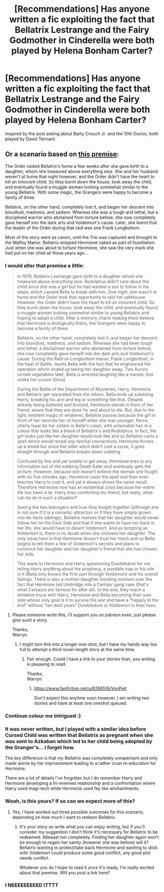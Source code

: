 #+TITLE: [Recommendations] Has anyone written a fic exploiting the fact that Bellatrix Lestrange and the Fairy Godmother in Cinderella were both played by Helena Bonham Carter?

* [Recommendations] Has anyone written a fic exploiting the fact that Bellatrix Lestrange and the Fairy Godmother in Cinderella were both played by Helena Bonham Carter?
:PROPERTIES:
:Author: Termsndconditions
:Score: 18
:DateUnix: 1527169071.0
:DateShort: 2018-May-24
:END:
Inspired by the post asking about Barty Crouch Jr. and the 10th Doctor, both played by David Tennant.


** Or a scenario based on [[https://www.reddit.com/r/harrypotter/comments/3mw3b4/hermione_and_bellatrix_as_a_teenager/][this premise]]:

The Order raided Bellatrix‘s home a few weeks after she gave birth to a daughter, whom she treasured above everything else. She and her husband weren't at home that night however, and the Order didn't have the heart to kill an innocent child. So they burnt down the house, took away the child, and eventually found a muggle woman looking somewhat similar to the young Bellatrix. With some magic, the Grangers were happy to become a family of three.

Bellatrix, on the other hand, completely lost it, and began her descent into bloodlust, madness, and sadism. Whereas she was a tough and lethal, but a disciplined warrior who abstained from torture before, she now completely gave herself into the dark arts and Voldemort's cause. Later, she learnt that the leader of the Order during that raid was one Frank Longbottom.

Most of the story went as canon, until the Trio was captured and brought to the Malfoy Manor. Bellatrix stripped Hermione naked as part of humiliation. Just when she was about to torture Hermione, she saw the very mark she had put on her child all those years ago...
:PROPERTIES:
:Author: InquisitorCOC
:Score: 23
:DateUnix: 1527178009.0
:DateShort: 2018-May-24
:END:

*** I would alter that premise a little:

#+begin_quote
  In 1979, Bellatrix Lestrange gave birth to a daughter whom she treasured above everything else. Rodolphus didn't care about the child since she was a girl but he had wanted a son to follow in his steps, which caused Bella to break with him. One night, she wasn't at home and the Order took that opportunity to raid her safehouse. However, the Order didn't have the heart to kill an innocent child. So they burnt down the house, took away the child, and eventually found a muggle woman looking somewhat similar to young Bellatrix and hoping to adopt a child. After a memory charm making them believe that Hermione is biologically theirs, the Grangers were happy to become a family of three.

  Bellatrix, on the other hand, completely lost it, and began her descent into bloodlust, madness, and sadism. Whereas she had been tough and lethal, a disciplined warrior who abstained from torture before, she now completely gave herself into the dark arts and Voldemort's cause. During the Raid on Longbottom manor, Frank Longbottom, in the heat of Battle, taunts Bella with the fact that he engineered the operation which ended up taking her daughter away. Two Aurors turned vegetables later, Bella is arrested laughing like a maniac (not unlike her cousin Sirius).

  During the Battle of the Department of Mysteries, Harry, Hermione and Bellatrix get separated from the others. Bella ends up subduing Harry, breaking his arm and leg or something like that. Despite already being battered and bruised, Hermione stands in front of her friend, aware that they are done for and about to die. But, due to the light, ambient magic or whatever, Bellatrix pauses because the girl in front of her reminds her of herself when she was younger, fierce, utterly loyal (to her sisters in Bella's case), with untamable hair in a colour that looks like a blend of Bellatrix's and Rodolphus. In fact, the girl looks just like her daughter would look like and so Bellatrix casts a spell which would reveal any familial connections. Hermione throws up a shield but since the older witch didn't cast a curse, it goes straight through and Bellatrix breaks down sobbing.

  Confused by this and yet unable to get away, Hermione tries to pry information out of the sobbing Death Eater and eventually gets the picture. However, because she doesn't believe the woman she fought with no five minutes ago, Hermione casts the spell and then even teaches Harry to cast it, and yet it always shows the same result. Therefore Hermione now has an existential crisis because her entire life has been a lie. Harry tries comforting his friend, but really, what can he do in such a situation?

  Seeing the two teenagers and how they fought together (although she is not sure if it is a romantic attraction or if they have simply grown into de-facto siblings), Bellatrix realises that her daughter would never follow her on the Dark Side and that if she wants to have her back in her life, she would have to desert Voldemort. And as tempting as Voldemort is, there is no doubt when she chooses her daughter. The only issue here is that Hermione doesn't trust her much and so Bella begins to tell them a few of Voldemort's secrets and plans to convince her daughter and her daughter's friend that she has chosen her side.

  This leads to Hermione and Harry questioning Dumbledore for not telling Harry anything about the prophecy, a possible trap or his role in it (Bella only knows the first part through Voldemort) and his overall failings. There is also a mother-daughter bonding moment over the fact that Hermione led Umbridge into a Centaur gang rape (that's what Centaurs are famous for after all). In the end, they reach a tentative truce with Harry, Hermione and Bella becoming their own side whose only goal is it to survive the war and have a “happily til the end” without “ten dark years” Dumbledore or Voldemort in their lives.
#+end_quote
:PROPERTIES:
:Author: Hellstrike
:Score: 10
:DateUnix: 1527187655.0
:DateShort: 2018-May-24
:END:

**** Please someone write this, i'll support you on patreon even, just please give such a story.

Thanks,\\
Warryn.
:PROPERTIES:
:Author: Wassa110
:Score: 2
:DateUnix: 1527203296.0
:DateShort: 2018-May-25
:END:

***** I might turn this into a longer one-shot, but I have my hands way too full to attempt a third novel-length story at the same time.
:PROPERTIES:
:Author: Hellstrike
:Score: 2
:DateUnix: 1527204468.0
:DateShort: 2018-May-25
:END:

****** Fair enough. Could I have a link to your stories than, you writing is pkeasing to read.

Thanks,\\
Warryn.
:PROPERTIES:
:Author: Wassa110
:Score: 2
:DateUnix: 1527204830.0
:DateShort: 2018-May-25
:END:

******* [[https://www.fanfiction.net/u/8266516/VonPelt]]

Don't expect this anytime soon however. I am writing two stories and have at least one oneshot queued.
:PROPERTIES:
:Author: Hellstrike
:Score: 3
:DateUnix: 1527209088.0
:DateShort: 2018-May-25
:END:


*** Continue colour me intrigued :)
:PROPERTIES:
:Author: moomoogoat
:Score: 3
:DateUnix: 1527182954.0
:DateShort: 2018-May-24
:END:


*** It was never written, but I played with a similar idea before Cursed Child was written that Bellatrix as pregnant when she was sent to Azkaban which led to her child being adopted by the Granger's... I forget how.

The key difference is that my Bellatrix was completely unrepentant and only made worse by her imprisonment leading to a rather cruel re-education for Hermione.

There are a lot of details I've forgotten but I do remember Harry and Hermione developing a fri-enemies relationship and a confrontation where Harry used magi-tech while Hermione used fey like enchantments.
:PROPERTIES:
:Author: Thsle
:Score: 3
:DateUnix: 1527196347.0
:DateShort: 2018-May-25
:END:


*** Woah, is this yours? If so can we expect more of this?
:PROPERTIES:
:Author: dmantisk
:Score: 2
:DateUnix: 1527183162.0
:DateShort: 2018-May-24
:END:

**** Yes, I have worked out three possible outcomes for this scenario, depending on how much I want to redeem Bellatrix.
:PROPERTIES:
:Author: InquisitorCOC
:Score: 4
:DateUnix: 1527188979.0
:DateShort: 2018-May-24
:END:

***** It's your story so write what you can enjoy writing, but if you'll consider my suggestion I don't think it's necessary for Bellatrix to be redeemed. Atleaast not completely. Finding her daughter again won't be enough to regain her sanity (however she was before) will it? Bellatrix wanting to protect/take back Hermione and wanting to stick with Voldemort could produce some good conflict, any good plot needs conflict.

Whatever you do I hope to read it once it's ready, I'm really excited about that premise. Will you post a link here?
:PROPERTIES:
:Author: dmantisk
:Score: 1
:DateUnix: 1527190842.0
:DateShort: 2018-May-25
:END:


*** I NEEEEEEEEED ITTTT
:PROPERTIES:
:Author: Pudpop
:Score: 2
:DateUnix: 1527184503.0
:DateShort: 2018-May-24
:END:
